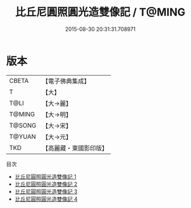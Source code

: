 #+TITLE: 比丘尼圓照圓光造雙像記 / T@MING

#+DATE: 2015-08-30 20:31:31.708971
* 版本
 |     CBETA|【電子佛典集成】|
 |         T|【大】     |
 |      T@LI|【大→麗】   |
 |    T@MING|【大→明】   |
 |    T@SONG|【大→宋】   |
 |    T@YUAN|【大→元】   |
 |       TKD|【高麗藏・東國影印版】|
目次
 - [[file:KR6j0393_001.txt][比丘尼圓照圓光造雙像記 1]]
 - [[file:KR6j0393_002.txt][比丘尼圓照圓光造雙像記 2]]
 - [[file:KR6j0393_003.txt][比丘尼圓照圓光造雙像記 3]]
 - [[file:KR6j0393_004.txt][比丘尼圓照圓光造雙像記 4]]
